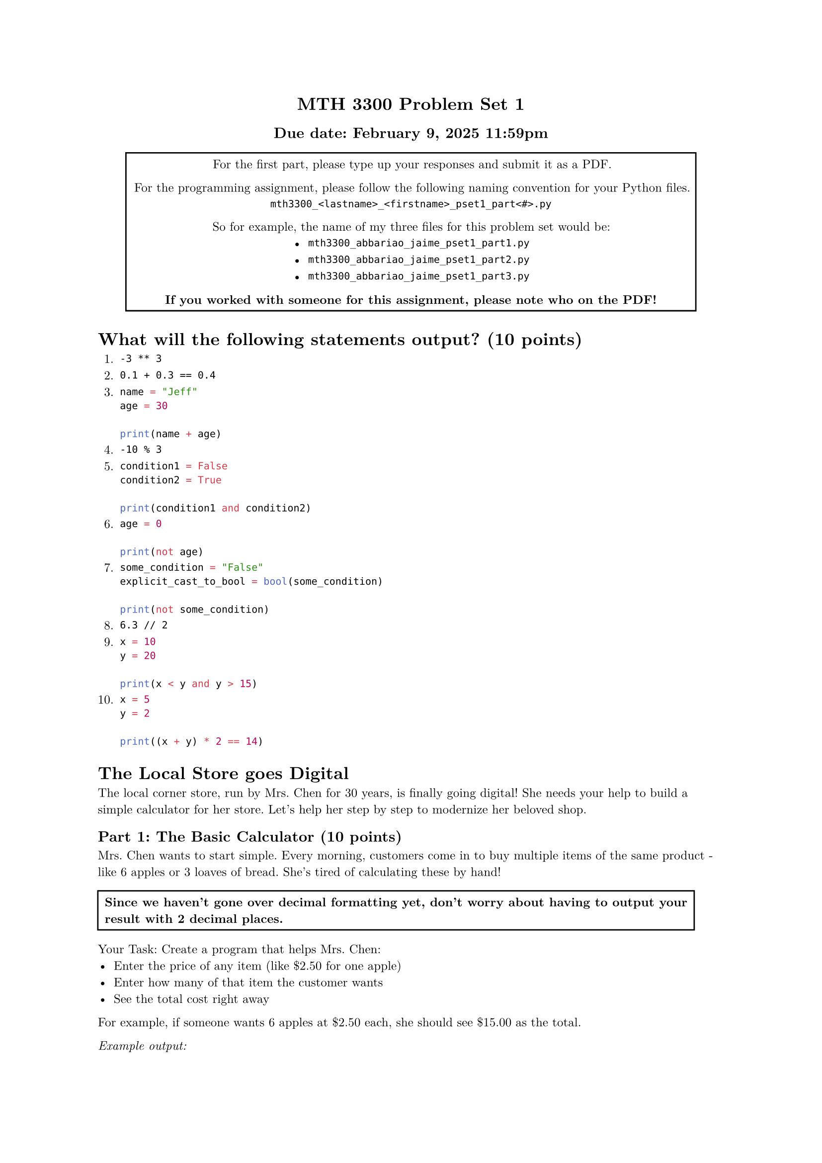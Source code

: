 #set text(font: "New Computer Modern", size: 9pt)

#align(
  center,
  block[
    = MTH 3300 Problem Set 1
    == Due date: February 9, 2025 11:59pm
  ],
)

#align(
  center,
  rect(
    block[
      For the first part, please type up your responses and submit it as a PDF.

      For the programming assignment, please follow the following naming convention for your Python files.
      `mth3300_<lastname>_<firstname>_pset1_part<#>.py`

      So for example, the name of my three files for this problem set would be:
      - `mth3300_abbariao_jaime_pset1_part1.py`
      - `mth3300_abbariao_jaime_pset1_part2.py`
      - `mth3300_abbariao_jaime_pset1_part3.py`

      *If you worked with someone for this assignment, please note who on the PDF!*
    ],
  ),
)

= What will the following statements output? (10 points)

+ `-3 ** 3`
+ `0.1 + 0.3 == 0.4`
+ ```python
  name = "Jeff"
  age = 30

  print(name + age)
  ```
+ `-10 % 3`
+ ```python
  condition1 = False
  condition2 = True

  print(condition1 and condition2)
  ```
+ ```python
  age = 0

  print(not age)
  ```
+ ```python
  some_condition = "False"
  explicit_cast_to_bool = bool(some_condition)

  print(not some_condition)
  ```
+ `6.3 // 2`
+ ```python
  x = 10
  y = 20

  print(x < y and y > 15)
  ```
+ ```python
  x = 5
  y = 2

  print((x + y) * 2 == 14)
  ```

= The Local Store goes Digital

The local corner store, run by Mrs. Chen for 30 years, is finally going digital!
She needs your help to build a simple calculator for her store. Let's help her
step by step to modernize her beloved shop.

== Part 1: The Basic Calculator (10 points)

Mrs. Chen wants to start simple. Every morning, customers come in to buy multiple
items of the same product - like 6 apples or 3 loaves of bread. She's tired of
calculating these by hand!

#rect(
  block[
    *Since we haven't gone over decimal formatting yet, don't worry about
    having to output your result with 2 decimal places.*
  ],
)

Your Task:
Create a program that helps Mrs. Chen:
- Enter the price of any item (like \$2.50 for one apple)
- Enter how many of that item the customer wants
- See the total cost right away

For example, if someone wants 6 apples at \$2.50 each, she should see \$15.00 as
the total.

_Example output:_

```text
Enter the price: $2.50
Enter how many you want: 6
Total cost: $15.00
```

== Part 2: Store Promotion Time! (30 points)

Exciting news! Mrs. Chen is running her first store-wide promotion. She wants to
offer a 5% discount on everything and needs to account for the 8% sales tax that
she has to charge.

Your Task:
Help Mrs. Chen create a calculator that:
- Takes the item price and quantity like before
- Automatically applies the 5% discount to everything
- Adds the required 8% sales tax
- Shows a clear breakdown of the original price, discount, tax, and final price

She wants customers to see exactly how much they're saving!

_Example output:_

```text
Enter the price: $2.50
Enter how many you want: 6
Original price: $15.00
Discount: $0.75
Tax: $1.14
Final price: $15.39
```

== Part 3: The Loyalty Program (50 points)

Mrs. Chen's daughter suggested starting a loyalty program with three tiers:
Bronze, Silver, and Gold (represented as levels 1, 2, and 3). The higher the
level, the more customers save! Each level gives an extra 5% discount
(Level 1 = 5%, Level 2 = 10%, Level 3 = 15%). Plus, to keep things organized,
there's a standard \$10 delivery fee for all orders.

Your Task:
Create the ultimate calculator that:
- Takes the item price and quantity
- Asks for the customer's loyalty level (0, 1, 2, or 3)
- Calculates their special loyalty discount
- Adds the delivery fee and sales tax
- Prints a detailed receipt showing every cost and saving

Mrs. Chen wants her customers to feel special and see all their loyalty rewards
clearly laid out on the receipt!


_Example output:_

```text
Enter the price: $2.50
Enter how many you want: 6
Original price: $15.00
Enter your customer loyalty level: 3
Discount: $2.25
Tax: $1.02
Delivery fee: $10.00
Final price: $23.77
```
